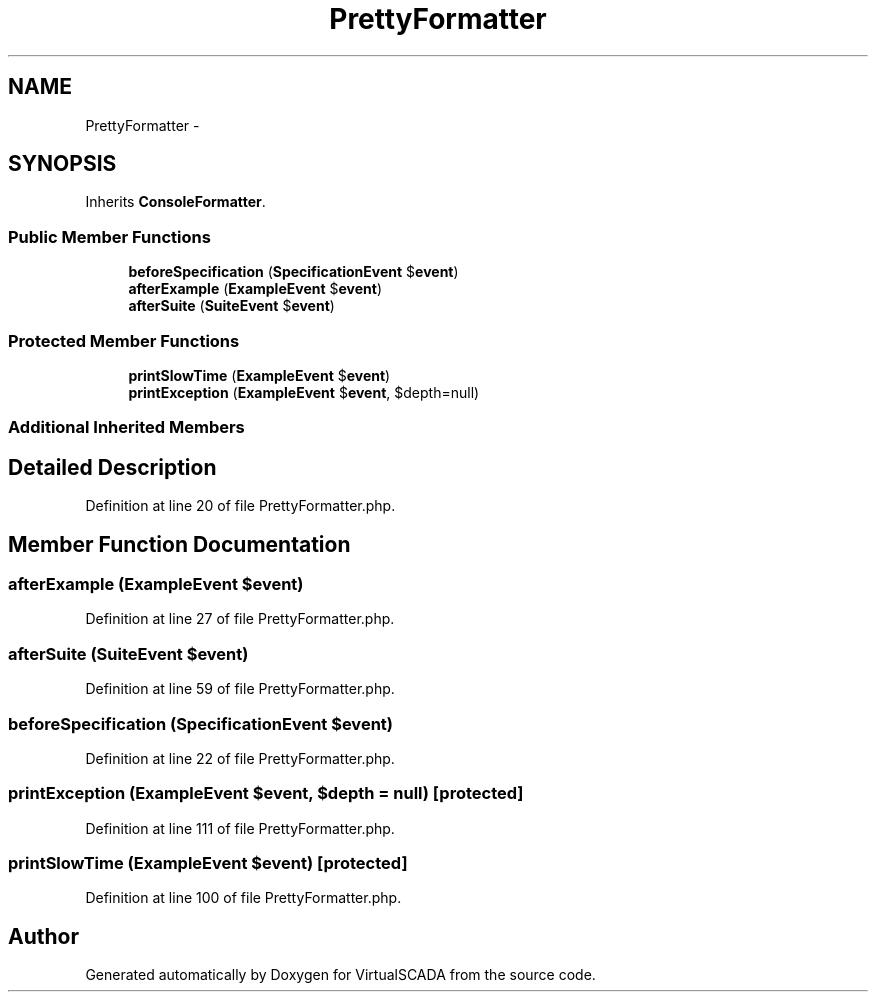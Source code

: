 .TH "PrettyFormatter" 3 "Tue Apr 14 2015" "Version 1.0" "VirtualSCADA" \" -*- nroff -*-
.ad l
.nh
.SH NAME
PrettyFormatter \- 
.SH SYNOPSIS
.br
.PP
.PP
Inherits \fBConsoleFormatter\fP\&.
.SS "Public Member Functions"

.in +1c
.ti -1c
.RI "\fBbeforeSpecification\fP (\fBSpecificationEvent\fP $\fBevent\fP)"
.br
.ti -1c
.RI "\fBafterExample\fP (\fBExampleEvent\fP $\fBevent\fP)"
.br
.ti -1c
.RI "\fBafterSuite\fP (\fBSuiteEvent\fP $\fBevent\fP)"
.br
.in -1c
.SS "Protected Member Functions"

.in +1c
.ti -1c
.RI "\fBprintSlowTime\fP (\fBExampleEvent\fP $\fBevent\fP)"
.br
.ti -1c
.RI "\fBprintException\fP (\fBExampleEvent\fP $\fBevent\fP, $depth=null)"
.br
.in -1c
.SS "Additional Inherited Members"
.SH "Detailed Description"
.PP 
Definition at line 20 of file PrettyFormatter\&.php\&.
.SH "Member Function Documentation"
.PP 
.SS "afterExample (\fBExampleEvent\fP $event)"

.PP
Definition at line 27 of file PrettyFormatter\&.php\&.
.SS "afterSuite (\fBSuiteEvent\fP $event)"

.PP
Definition at line 59 of file PrettyFormatter\&.php\&.
.SS "beforeSpecification (\fBSpecificationEvent\fP $event)"

.PP
Definition at line 22 of file PrettyFormatter\&.php\&.
.SS "printException (\fBExampleEvent\fP $event,  $depth = \fCnull\fP)\fC [protected]\fP"

.PP
Definition at line 111 of file PrettyFormatter\&.php\&.
.SS "printSlowTime (\fBExampleEvent\fP $event)\fC [protected]\fP"

.PP
Definition at line 100 of file PrettyFormatter\&.php\&.

.SH "Author"
.PP 
Generated automatically by Doxygen for VirtualSCADA from the source code\&.

